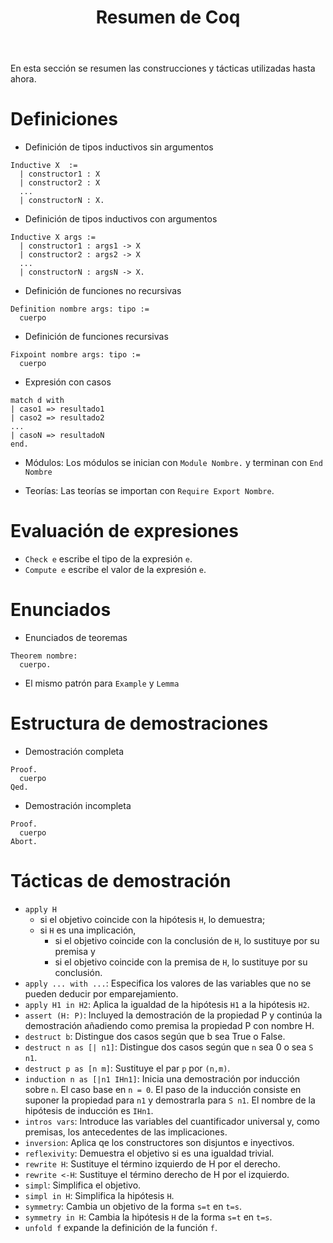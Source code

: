 #+TITLE: Resumen de Coq

En esta sección se resumen las construcciones y tácticas utilizadas
hasta ahora.

* Definiciones 

+ Definición de tipos inductivos sin argumentos
#+BEGIN_SRC coq
Inductive X  :=
  | constructor1 : X
  | constructor2 : X
  ...
  | constructorN : X.
#+END_SRC

+ Definición de tipos inductivos con argumentos
#+BEGIN_SRC coq
Inductive X args :=
  | constructor1 : args1 -> X
  | constructor2 : args2 -> X
  ...
  | constructorN : argsN -> X.
#+END_SRC

+ Definición de funciones no recursivas
#+BEGIN_SRC coq
Definition nombre args: tipo :=
  cuerpo
#+END_SRC

+ Definición de funciones recursivas
#+BEGIN_SRC coq
Fixpoint nombre args: tipo :=
  cuerpo
#+END_SRC

+ Expresión con casos
#+BEGIN_SRC coq
match d with
| caso1 => resultado1
| caso2 => resultado2
...
| casoN => resultadoN
end.
#+END_SRC

+ Módulos: Los módulos se inician con =Module Nombre.= y
  terminan con =End Nombre=

+ Teorías: Las teorías se importan con =Require Export Nombre=.

* Evaluación de expresiones

+ =Check e= escribe el tipo de la expresión =e=.
+ =Compute e= escribe el valor de la expresión =e=.

* Enunciados 

+ Enunciados de teoremas
#+BEGIN_SRC coq
Theorem nombre:
  cuerpo.
#+END_SRC

+ El mismo patrón para =Example= y =Lemma=

* Estructura de demostraciones 

+ Demostración completa
#+BEGIN_SRC coq
Proof.
  cuerpo
Qed.
#+END_SRC

+ Demostración incompleta
#+BEGIN_SRC coq
Proof.
  cuerpo
Abort.
#+END_SRC

* Tácticas de demostración 

+ =apply H= 
  + si el objetivo coincide con la hipótesis =H=, lo demuestra;
  + si =H= es una implicación,
    + si el objetivo coincide con la conclusión de =H=, lo sustituye por
      su premisa y
    + si el objetivo coincide con la premisa de =H=, lo sustituye por
      su conclusión.
+ =apply ... with ...=: Especifica los valores de las variables que no
  se pueden deducir por emparejamiento.
+ =apply H1 in H2=: Aplica la igualdad de la hipótesis =H1= a la
  hipótesis =H2=.
+ =assert (H: P)=: Incluyed la demostración de la propiedad P y continúa
  la demostración añadiendo como premisa la propiedad P con nombre H. 
+ =destruct b=: Distingue dos casos según que b sea True o False.
+ =destruct n as [| n1]=: Distingue dos casos según que =n= sea 0 o sea =S n1=. 
+ =destruct p as [n m]=: Sustituye el par =p= por =(n,m)=.
+ =induction n as [|n1 IHn1]=: Inicia una demostración por inducción
  sobre =n=. El caso base en ~n = 0~. El paso de la inducción consiste en
  suponer la propiedad para ~n1~ y demostrarla para ~S n1~. El nombre de la
  hipótesis de inducción es ~IHn1~.
+ =intros vars=: Introduce las variables del cuantificador universal y,
  como premisas, los antecedentes de las implicaciones.
+ =inversion=: Aplica qe los constructores son disjuntos e inyectivos. 
+ =reflexivity=: Demuestra el objetivo si es una igualdad trivial.
+ =rewrite H=: Sustituye el término izquierdo de H por el derecho.
+ =rewrite <-H=: Sustituye el término derecho de H por el izquierdo.
+ =simpl=: Simplifica el objetivo.
+ =simpl in H=: Simplifica la hipótesis =H=.
+ =symmetry=: Cambia un objetivo de la forma ~s=t~ en ~t=s~.
+ =symmetry in H=: Cambia la hipótesis =H= de la forma ~s=t~ en ~t=s~.
+ =unfold f= expande la definición de la función =f=.
